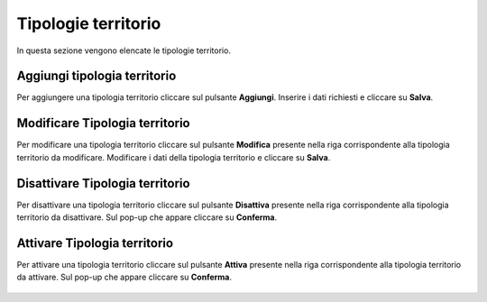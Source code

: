 Tipologie territorio
=========

In questa sezione vengono elencate le tipologie territorio.

.. figure:: /media/image.png
   :align: center
   :name: operatori
   :alt: Tipologie territorio

    Tipologie territorio

Aggiungi tipologia territorio
------------------

Per aggiungere una tipologia territorio cliccare sul pulsante **Aggiungi**.
Inserire i dati richiesti e cliccare su **Salva**.

.. figure:: /media/image.png
   :align: center
   :name: aggiungi-tipologia-territorio
   :alt: Aggiungi Tipologia territorio

    Aggiungi Tipologia territorio

Modificare Tipologia territorio
----------------------

Per modificare una tipologia territorio cliccare sul pulsante **Modifica** presente nella riga corrispondente alla tipologia territorio da modificare.
Modificare i dati della tipologia territorio e cliccare su **Salva**.

.. figure:: /media/image.png
   :align: center
   :name: modifica-opertore
   :alt: Modifica Tipologia territorio

    Modifica Tipologia territorio

Disattivare Tipologia territorio
----------------------

Per disattivare una tipologia territorio cliccare sul pulsante **Disattiva** presente nella riga corrispondente alla tipologia territorio da disattivare.
Sul pop-up che appare cliccare su **Conferma**.

.. figure:: /media/image.png
   :align: center
   :name: disattiva-tipologia-territorio
   :alt: Disattiva Tipologia territorio

    Disattiva Tipologia territorio

Attivare Tipologia territorio
----------------------

Per attivare una tipologia territorio cliccare sul pulsante **Attiva** presente nella riga corrispondente alla tipologia territorio da attivare.
Sul pop-up che appare cliccare su **Conferma**.

.. figure:: /media/image.png
   :align: center
   :name: attiva-tipologia-territorio
   :alt: Attiva Tipologia territorio

    Attiva Tipologia territorio
